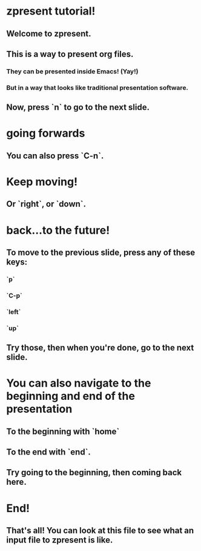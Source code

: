 * zpresent tutorial!
** Welcome to zpresent.
** This is a way to present org files.
*** They can be presented inside Emacs! (Yay!)
*** But in a way that looks like traditional presentation software.
** Now, press `n` to go to the next slide.
* going forwards
** You can also press `C-n`.
* Keep moving!
** Or `right`, or `down`.
* back...to the future!
** To move to the previous slide, press any of these keys:
:PROPERTIES:
:child-bullet-type: .
:END:
*** `p`
*** `C-p`
*** `left`
*** `up`
** Try those, then when you're done, go to the next slide.
* You can also navigate to the beginning and end of the presentation
** To the beginning with `home`
** To the end with `end`.
** Try going to the beginning, then coming back here.
* End!
** That's all! You can look at this file to see what an input file to zpresent is like.
